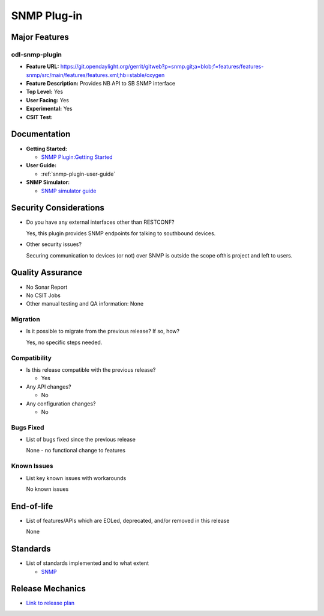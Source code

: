 ============
SNMP Plug-in
============

Major Features
==============

odl-snmp-plugin
---------------

* **Feature URL:**  https://git.opendaylight.org/gerrit/gitweb?p=snmp.git;a=blob;f=features/features-snmp/src/main/features/features.xml;hb=stable/oxygen
* **Feature Description:**  Provides NB API to SB SNMP interface
* **Top Level:** Yes
* **User Facing:** Yes
* **Experimental:** Yes
* **CSIT Test:**

Documentation
=============

* **Getting Started:**

  * `SNMP Plugin:Getting Started
    <https://wiki.opendaylight.org/view/SNMP_Plugin:Getting_Started>`_

* **User Guide:**

  * :ref:`snmp-plugin-user-guide`

* **SNMP Simulator:**

  * `SNMP simulator guide <https://wiki.opendaylight.org/view/SNMP_Plugin:SNMP_Simulator>`_

Security Considerations
=======================

* Do you have any external interfaces other than RESTCONF?

  Yes, this plugin provides SNMP endpoints for talking to southbound devices.

* Other security issues?

  Securing communication to devices (or not) over SNMP is outside the scope of\
  this project and left to users.

Quality Assurance
=================

* No Sonar Report
* No CSIT Jobs
* Other manual testing and QA information: None

Migration
---------

* Is it possible to migrate from the previous release? If so, how?

  Yes, no specific steps needed.

Compatibility
-------------

* Is this release compatible with the previous release?

  * Yes

* Any API changes?

  * No

* Any configuration changes?

  * No

Bugs Fixed
----------

* List of bugs fixed since the previous release

  None - no functional change to features

Known Issues
------------

* List key known issues with workarounds

  No known issues


End-of-life
===========

* List of features/APIs which are EOLed, deprecated, and/or removed in this release

  None

Standards
=========

* List of standards implemented and to what extent

  * `SNMP <https://www.ietf.org/rfc/rfc1157.txt/>`_


Release Mechanics
=================

* `Link to release plan <https://wiki.opendaylight.org/view/SNMP_Plugin:Oxygen_Release_Plan>`_
